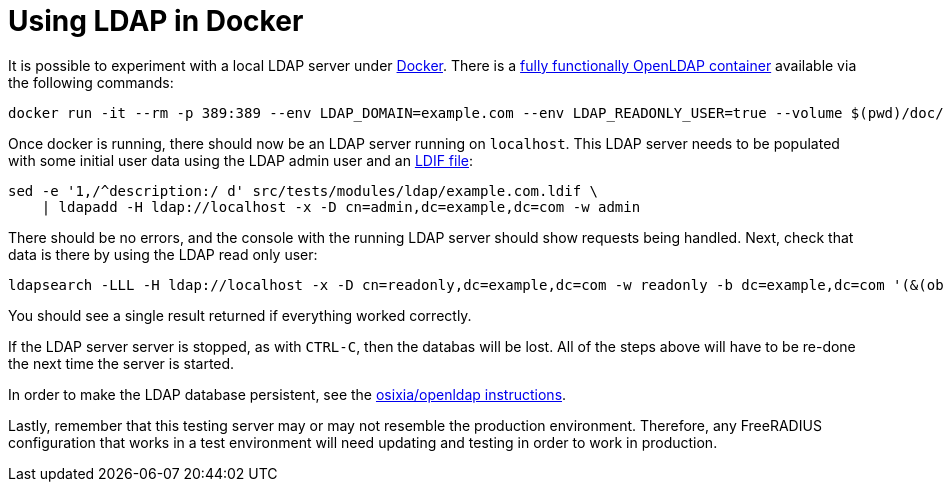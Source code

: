= Using LDAP in Docker

It is possible to experiment with a local LDAP server under
https://docs.docker.com/install/[Docker].  There is a
https://github.com/osixia/docker-openldap[fully functionally OpenLDAP
container] available via the following commands:

[source,shell]
----
docker run -it --rm -p 389:389 --env LDAP_DOMAIN=example.com --env LDAP_READONLY_USER=true --volume $(pwd)/doc/schemas/ldap/openldap/freeradius.schema:/container/service/slapd/assets/config/bootstrap/schema/mmc/radius.schema:ro --volume $(pwd)/doc/schemas/ldap/openldap/freeradius-clients.schema:/container/service/slapd/assets/config/bootstrap/schema/mmc/freeradius-clients.schema:ro osixia/openldap:1.2.5 --copy-service
----

Once docker is running, there should now be an LDAP server running on
`localhost`.  This LDAP server needs to be populated with some initial
user data using the LDAP admin user and an
http://www.zytrax.com/books/ldap/ch8/[LDIF file]:

[source,shell]
----
sed -e '1,/^description:/ d' src/tests/modules/ldap/example.com.ldif \
    | ldapadd -H ldap://localhost -x -D cn=admin,dc=example,dc=com -w admin
----

There should be no errors, and the console with the running LDAP
server should show requests being handled.  Next, check that data is
there by using the LDAP read only user:

[source,shell]
----
ldapsearch -LLL -H ldap://localhost -x -D cn=readonly,dc=example,dc=com -w readonly -b dc=example,dc=com '(&(objectClass=radiusClient)(radiusClientShortname=client2))'
----

You should see a single result returned if everything worked
correctly.

If the LDAP server server is stopped, as with `CTRL-C`, then the
databas will be lost.  All of the steps above will have to be re-done
the next time the server is started.

In order to make the LDAP database persistent, see the
https://github.com/osixia/docker-openldap[osixia/openldap
instructions].

Lastly, remember that this testing server may or may not resemble the
production environment.  Therefore, any FreeRADIUS configuration that
works in a test environment will need updating and testing in order to
work in production.
